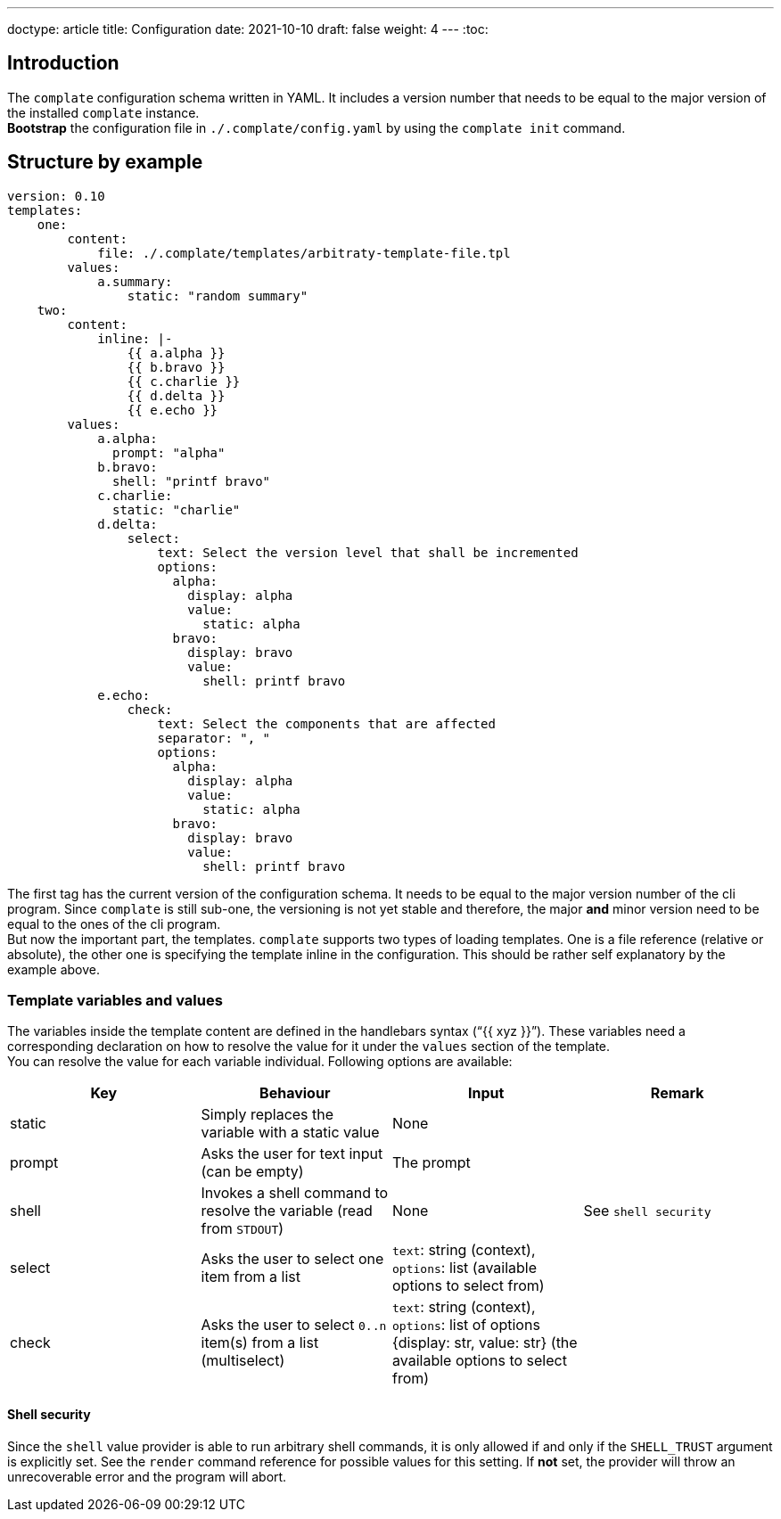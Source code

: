 ---
doctype: article
title: Configuration
date: 2021-10-10
draft: false
weight: 4
---
:toc:

== Introduction

The `complate` configuration schema written in YAML. It includes a version number that needs to be equal to the major version of the installed `complate` instance. +
*Bootstrap* the configuration file in `./.complate/config.yaml` by using the `complate init` command.

== Structure by example

```
version: 0.10
templates:
    one:
        content:
            file: ./.complate/templates/arbitraty-template-file.tpl
        values:
            a.summary:
                static: "random summary"
    two:
        content:
            inline: |-
                {{ a.alpha }}
                {{ b.bravo }}
                {{ c.charlie }}
                {{ d.delta }}
                {{ e.echo }}
        values:
            a.alpha:
              prompt: "alpha"
            b.bravo:
              shell: "printf bravo"
            c.charlie:
              static: "charlie"
            d.delta:
                select:
                    text: Select the version level that shall be incremented
                    options:
                      alpha:
                        display: alpha
                        value:
                          static: alpha
                      bravo:
                        display: bravo
                        value:
                          shell: printf bravo
            e.echo:
                check:
                    text: Select the components that are affected
                    separator: ", "
                    options:
                      alpha:
                        display: alpha
                        value:
                          static: alpha
                      bravo:
                        display: bravo
                        value:
                          shell: printf bravo

```

The first tag has the current version of the configuration schema. It needs to be equal to the major version number of the cli program. Since `complate` is still sub-one, the versioning is not yet stable and therefore, the major *and* minor version need to be equal to the ones of the cli program. +
But now the important part, the templates. `complate` supports two types of loading templates. One is a file reference (relative or absolute), the other one is specifying the template inline in the configuration. This should be rather self explanatory by the example above.

### Template variables and values

The variables inside the template content are defined in the handlebars syntax ("`{{ xyz }}`"). These variables need a corresponding declaration on how to resolve the value for it under the `values` section of the template. +
You can resolve the value for each variable individual. Following options are available: +

[cols="1,1,1,1"]
|===
|Key|Behaviour|Input|Remark

|static|Simply replaces the variable with a static value |None|
|prompt|Asks the user for text input (can be empty)|The prompt|
|shell|Invokes a shell command to resolve the variable (read from `STDOUT`)|None|See `shell security`
|select|Asks the user to select one item from a list|`text`: string (context), `options`: list (available options to select from)|
|check|Asks the user to select `0..n` item(s) from a list (multiselect)|`text`: string (context), `options`: list of options {display: str, value: str} (the available options to select from)|
|===

#### Shell security

Since the `shell` value provider is able to run arbitrary shell commands, it is only allowed if and only if the `SHELL_TRUST` argument is explicitly set. See the `render` command reference for possible values for this setting. If *not* set, the provider will throw an unrecoverable error and the program will abort.
